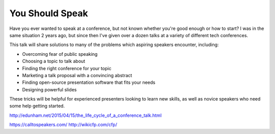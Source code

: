 You Should Speak
----------------

Have you ever wanted to speak at a conference, but not known whether you're
good enough or how to start? I was in the same situation 2 years ago, but
since then I've given over a dozen talks at a variety of different tech
conferences.

This talk will share solutions to many of the problems which aspiring speakers
encounter, including:

* Overcoming fear of public speaking
* Choosing a topic to talk about
* Finding the right conference for your topic
* Marketing a talk proposal with a convincing abstract
* Finding open-source presentation software that fits your needs
* Designing powerful slides

These tricks will be helpful for experienced presenters looking to learn new
skills, as well as novice speakers who need some help getting started.

http://edunham.net/2015/04/15/the_life_cycle_of_a_conference_talk.html

https://calltospeakers.com/
http://wikicfp.com/cfp/
